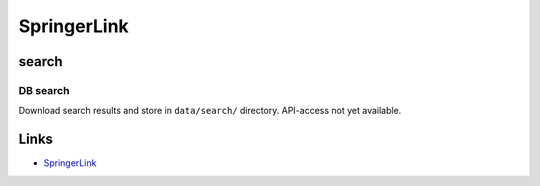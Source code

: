 
SpringerLink
============

search
------

DB search
^^^^^^^^^

Download search results and store in ``data/search/`` directory. API-access not yet available.

Links
-----


* `SpringerLink <https://link.springer.com/>`_
